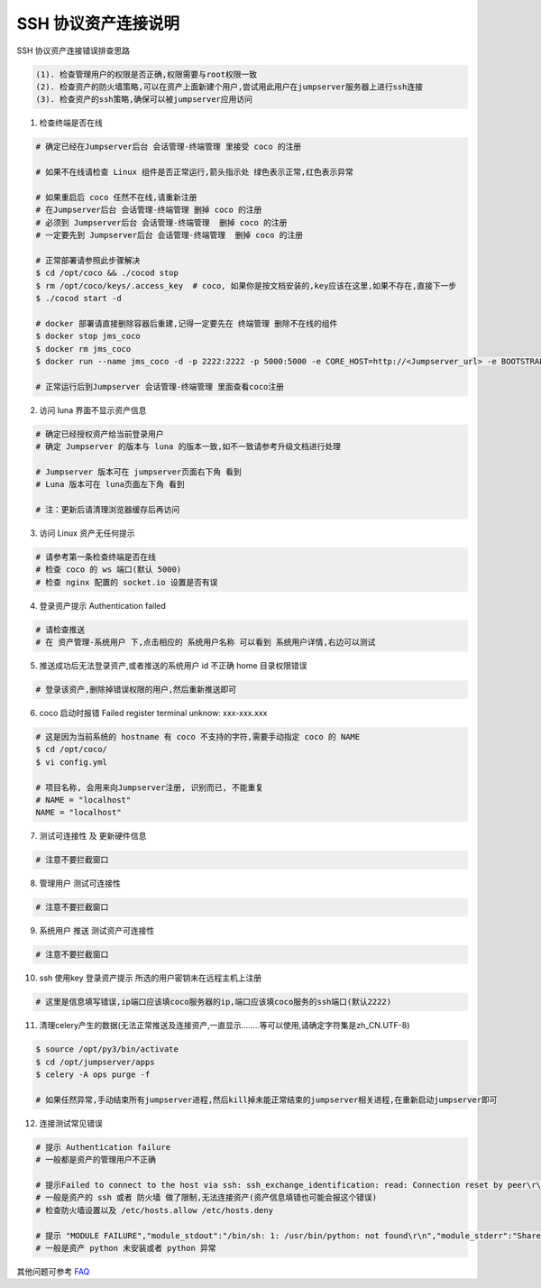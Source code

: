 SSH 协议资产连接说明
--------------------------------

SSH 协议资产连接错误排查思路

.. code-block:: vim

    (1). 检查管理用户的权限是否正确,权限需要与root权限一致
    (2). 检查资产的防火墙策略,可以在资产上面新建个用户,尝试用此用户在jumpserver服务器上进行ssh连接
    (3). 检查资产的ssh策略,确保可以被jumpserver应用访问

1. 检查终端是否在线

.. image:: _static/img/faq_linux_01.jpg

.. code-block:: shell

    # 确定已经在Jumpserver后台 会话管理-终端管理 里接受 coco 的注册

    # 如果不在线请检查 Linux 组件是否正常运行,箭头指示处 绿色表示正常,红色表示异常

    # 如果重启后 coco 任然不在线,请重新注册
    # 在Jumpserver后台 会话管理-终端管理 删掉 coco 的注册
    # 必须到 Jumpserver后台 会话管理-终端管理  删掉 coco 的注册
    # 一定要先到 Jumpserver后台 会话管理-终端管理  删掉 coco 的注册

    # 正常部署请参照此步骤解决
    $ cd /opt/coco && ./cocod stop
    $ rm /opt/coco/keys/.access_key  # coco, 如果你是按文档安装的,key应该在这里,如果不存在,直接下一步
    $ ./cocod start -d

    # docker 部署请直接删除容器后重建,记得一定要先在 终端管理 删除不在线的组件
    $ docker stop jms_coco
    $ docker rm jms_coco
    $ docker run --name jms_coco -d -p 2222:2222 -p 5000:5000 -e CORE_HOST=http://<Jumpserver_url> -e BOOTSTRAP_TOKEN=nwv4RdXpM82LtSvmV jumpserver/jms_coco:1.4.7

    # 正常运行后到Jumpserver 会话管理-终端管理 里面查看coco注册

2. 访问 luna 界面不显示资产信息

.. code-block:: vim

    # 确定已经授权资产给当前登录用户
    # 确定 Jumpserver 的版本与 luna 的版本一致,如不一致请参考升级文档进行处理

    # Jumpserver 版本可在 jumpserver页面右下角 看到
    # Luna 版本可在 luna页面左下角 看到

    # 注：更新后请清理浏览器缓存后再访问

.. image:: _static/img/faq_linux_02.jpg

3. 访问 Linux 资产无任何提示

.. code-block:: vim

    # 请参考第一条检查终端是否在线
    # 检查 coco 的 ws 端口(默认 5000)
    # 检查 nginx 配置的 socket.io 设置是否有误

.. image:: _static/img/faq_linux_03.jpg

4. 登录资产提示 Authentication failed

.. code-block:: vim

    # 请检查推送
    # 在 资产管理-系统用户 下,点击相应的 系统用户名称 可以看到 系统用户详情,右边可以测试

.. image:: _static/img/faq_linux_04.jpg

5. 推送成功后无法登录资产,或者推送的系统用户 id 不正确 home 目录权限错误

.. code-block:: vim

    # 登录该资产,删除掉错误权限的用户,然后重新推送即可

6. coco 启动时报错 Failed register terminal unknow: xxx-xxx.xxx

.. code-block:: shell

    # 这是因为当前系统的 hostname 有 coco 不支持的字符,需要手动指定 coco 的 NAME
    $ cd /opt/coco/
    $ vi config.yml

    # 项目名称, 会用来向Jumpserver注册, 识别而已, 不能重复
    # NAME = "localhost"
    NAME = "localhost"

7. 测试可连接性 及 更新硬件信息

.. code-block:: vim

    # 注意不要拦截窗口

.. image:: _static/img/faq_linux_05.jpg
.. image:: _static/img/faq_linux_06.jpg

8. 管理用户 测试可连接性

.. code-block:: vim

    # 注意不要拦截窗口

.. image:: _static/img/faq_linux_07.jpg
.. image:: _static/img/faq_linux_08.jpg

9. 系统用户 推送 测试资产可连接性

.. code-block:: vim

    # 注意不要拦截窗口

.. image:: _static/img/faq_linux_09.jpg
.. image:: _static/img/faq_linux_10.jpg

10. ssh 使用key 登录资产提示 所选的用户密钥未在远程主机上注册

.. code-block:: vim

    # 这里是信息填写错误,ip端口应该填coco服务器的ip,端口应该填coco服务的ssh端口(默认2222)

11. 清理celery产生的数据(无法正常推送及连接资产,一直显示........等可以使用,请确定字符集是zh_CN.UTF-8)

.. code-block:: shell

    $ source /opt/py3/bin/activate
    $ cd /opt/jumpserver/apps
    $ celery -A ops purge -f

    # 如果任然异常,手动结束所有jumpserver进程,然后kill掉未能正常结束的jumpserver相关进程,在重新启动jumpserver即可

12. 连接测试常见错误

.. code-block:: vim

    # 提示 Authentication failure
    # 一般都是资产的管理用户不正确

    # 提示Failed to connect to the host via ssh: ssh_exchange_identification: read: Connection reset by peer\r\n
    # 一般是资产的 ssh 或者 防火墙 做了限制,无法连接资产(资产信息填错也可能会报这个错误)
    # 检查防火墙设置以及 /etc/hosts.allow /etc/hosts.deny

    # 提示 "MODULE FAILURE","module_stdout":"/bin/sh: 1: /usr/bin/python: not found\r\n","module_stderr":"Shared connection to xx.xx.xx.xx closed.\r\n"
    # 一般是资产 python 未安装或者 python 异常

其他问题可参考 `FAQ <faq.html>`_
